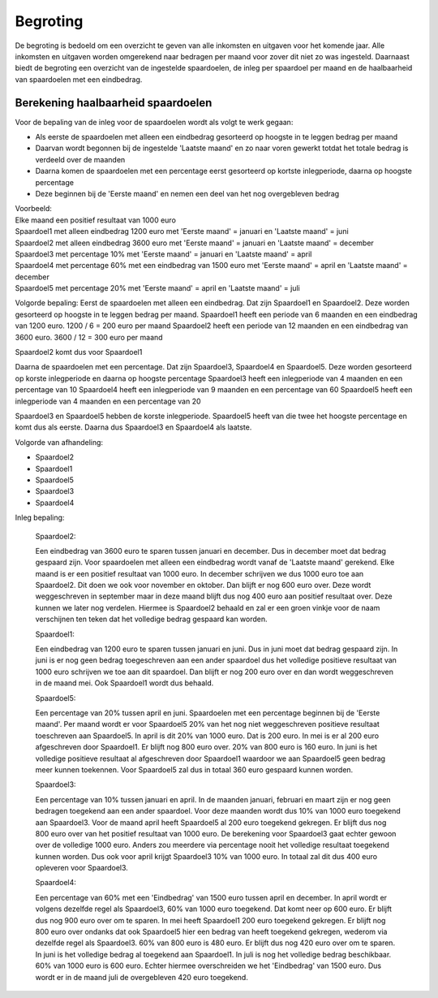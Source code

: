 Begroting
=========

De begroting is bedoeld om een overzicht te geven van alle inkomsten en uitgaven voor het komende jaar.
Alle inkomsten en uitgaven worden omgerekend naar bedragen per maand voor zover dit niet zo was ingesteld.
Daarnaast biedt de begroting een overzicht van de ingestelde spaardoelen, de inleg per spaardoel per maand en de haalbaarheid van spaardoelen met een eindbedrag.

Berekening haalbaarheid spaardoelen
-----------------------------------

Voor de bepaling van de inleg voor de spaardoelen wordt als volgt te werk gegaan:

* Als eerste de spaardoelen met alleen een eindbedrag gesorteerd op hoogste in te leggen bedrag per maand
* Daarvan wordt begonnen bij de ingestelde 'Laatste maand' en zo naar voren gewerkt totdat het totale bedrag is verdeeld over de maanden
* Daarna komen de spaardoelen met een percentage eerst gesorteerd op kortste inlegperiode, daarna op hoogste percentage
* Deze beginnen bij de 'Eerste maand' en nemen een deel van het nog overgebleven bedrag

| Voorbeeld:
| Elke maand een positief resultaat van 1000 euro
| Spaardoel1 met alleen eindbedrag 1200 euro met 'Eerste maand' = januari en 'Laatste maand' = juni
| Spaardoel2 met alleen eindbedrag 3600 euro met 'Eerste maand' = januari en 'Laatste maand' = december
| Spaardoel3 met percentage 10% met 'Eerste maand' = januari en 'Laatste maand' = april
| Spaardoel4 met percentage 60% met een eindbedrag van 1500 euro met 'Eerste maand' = april en 'Laatste maand' = december
| Spaardoel5 met percentage 20% met 'Eerste maand' = april en 'Laatste maand' = juli

Volgorde bepaling:
Eerst de spaardoelen met alleen een eindbedrag. Dat zijn Spaardoel1 en Spaardoel2. Deze worden gesorteerd op hoogste in te leggen bedrag per maand.
Spaardoel1 heeft een periode van 6 maanden en een eindbedrag van 1200 euro. 1200 / 6 = 200 euro per maand
Spaardoel2 heeft een periode van 12 maanden en een eindbedrag van 3600 euro. 3600 / 12 = 300 euro per maand

Spaardoel2 komt dus voor Spaardoel1

Daarna de spaardoelen met een percentage. Dat zijn Spaardoel3, Spaardoel4 en Spaardoel5. Deze worden gesorteerd op korste inlegperiode en daarna op hoogste percentage
Spaardoel3 heeft een inlegperiode van 4 maanden en een percentage van 10
Spaardoel4 heeft een inlegperiode van 9 maanden en een percentage van 60
Spaardoel5 heeft een inlegperiode van 4 maanden en een percentage van 20

Spaardoel3 en Spaardoel5 hebben de korste inlegperiode. Spaardoel5 heeft van die twee het hoogste percentage en komt dus als eerste. Daarna dus Spaardoel3 en Spaardoel4 als laatste.

Volgorde van afhandeling:

* Spaardoel2
* Spaardoel1
* Spaardoel5
* Spaardoel3
* Spaardoel4

Inleg bepaling:

    Spaardoel2:

    Een eindbedrag van 3600 euro te sparen tussen januari en december. Dus in december moet dat bedrag gespaard zijn. Voor spaardoelen met alleen een eindbedrag wordt vanaf de 'Laatste maand' gerekend.
    Elke maand is er een positief resultaat van 1000 euro. In december schrijven we dus 1000 euro toe aan Spaardoel2. Dit doen we ook voor november en oktober. Dan blijft er nog 600 euro over. Deze wordt weggeschreven in september maar in deze maand blijft dus nog 400 euro aan positief resultaat over. Deze kunnen we later nog verdelen.
    Hiermee is Spaardoel2 behaald en zal er een groen vinkje voor de naam verschijnen ten teken dat het volledige bedrag gespaard kan worden.

    Spaardoel1:

    Een eindbedrag van 1200 euro te sparen tussen januari en juni. Dus in juni moet dat bedrag gespaard zijn. In juni is er nog geen bedrag toegeschreven aan een ander spaardoel dus het volledige positieve resultaat van 1000 euro schrijven we toe aan dit spaardoel.
    Dan blijft er nog 200 euro over en dan wordt weggeschreven in de maand mei. Ook Spaardoel1 wordt dus behaald.

    Spaardoel5:

    Een percentage van 20% tussen april en juni. Spaardoelen met een percentage beginnen bij de 'Eerste maand'. Per maand wordt er voor Spaardoel5 20% van het nog niet weggeschreven positieve resultaat toeschreven aan Spaardoel5.
    In april is dit 20% van 1000 euro. Dat is 200 euro. In mei is er al 200 euro afgeschreven door Spaardoel1. Er blijft nog 800 euro over. 20% van 800 euro is 160 euro. In juni is het volledige positieve resultaat al afgeschreven door Spaardoel1 waardoor we aan Spaardoel5 geen bedrag meer kunnen toekennen.
    Voor Spaardoel5 zal dus in totaal 360 euro gespaard kunnen worden.

    Spaardoel3:

    Een percentage van 10% tussen januari en april. In de maanden januari, februari en maart zijn er nog geen bedragen toegekend aan een ander spaardoel. Voor deze maanden wordt dus 10% van 1000 euro toegekend aan Spaardoel3.
    Voor de maand april heeft Spaardoel5 al 200 euro toegekend gekregen. Er blijft dus nog 800 euro over van het positief resultaat van 1000 euro. De berekening voor Spaardoel3 gaat echter gewoon over de volledige 1000 euro. Anders zou meerdere via percentage nooit het volledige resultaat toegekend kunnen worden.
    Dus ook voor april krijgt Spaardoel3 10% van 1000 euro. In totaal zal dit dus 400 euro opleveren voor Spaardoel3.

    Spaardoel4:

    Een percentage van 60% met een 'Eindbedrag' van 1500 euro tussen april en december. In april wordt er volgens dezelfde regel als Spaardoel3, 60% van 1000 euro toegekend. Dat komt neer op 600 euro. Er blijft dus nog 900 euro over om te sparen.
    In mei heeft Spaardoel1 200 euro toegekend gekregen. Er blijft nog 800 euro over ondanks dat ook Spaardoel5 hier een bedrag van heeft toegekend gekregen, wederom via dezelfde regel als Spaardoel3. 60% van 800 euro is 480 euro. Er blijft dus nog 420 euro over om te sparen.
    In juni is het volledige bedrag al toegekend aan Spaardoel1. In juli is nog het volledige bedrag beschikbaar. 60% van 1000 euro is 600 euro. Echter hiermee overschreiden we het 'Eindbedrag' van 1500 euro. Dus wordt er in de maand juli de overgebleven 420 euro toegekend.